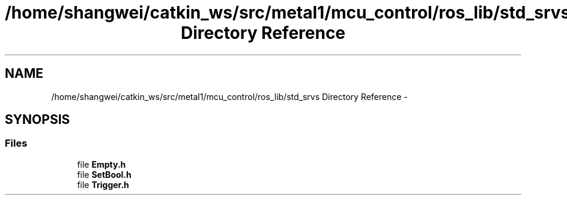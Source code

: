 .TH "/home/shangwei/catkin_ws/src/metal1/mcu_control/ros_lib/std_srvs Directory Reference" 3 "Sat Jul 9 2016" "angelbot" \" -*- nroff -*-
.ad l
.nh
.SH NAME
/home/shangwei/catkin_ws/src/metal1/mcu_control/ros_lib/std_srvs Directory Reference \- 
.SH SYNOPSIS
.br
.PP
.SS "Files"

.in +1c
.ti -1c
.RI "file \fBEmpty\&.h\fP"
.br
.ti -1c
.RI "file \fBSetBool\&.h\fP"
.br
.ti -1c
.RI "file \fBTrigger\&.h\fP"
.br
.in -1c

